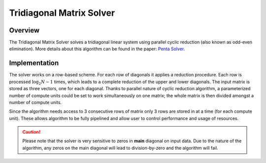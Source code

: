 

.. 
   Copyright 2019 Xilinx, Inc.
  
   Licensed under the Apache License, Version 2.0 (the "License");
   you may not use this file except in compliance with the License.
   You may obtain a copy of the License at
  
       http://www.apache.org/licenses/LICENSE-2.0
  
   Unless required by applicable law or agreed to in writing, software
   distributed under the License is distributed on an "AS IS" BASIS,
   WITHOUT WARRANTIES OR CONDITIONS OF ANY KIND, either express or implied.
   See the License for the specific language governing permissions and
   limitations under the License.

.. meta::
   :keywords: fintech, Tridiagonal Matrix Solver, solver, tridiagonal
   :description: The Tridiagonal Matrix Solver solves a tridiagonal linear system using parallel cyclic reduction also known as odd-even elimination.
   :xlnxdocumentclass: Document
   :xlnxdocumenttype: Tutorials


*************************
Tridiagonal Matrix Solver
*************************

Overview
========

The Tridiagonal Matrix Solver solves a tridiagonal linear system using parallel cyclic reduction (also known as odd-even elimination). More details about this algorithm can be found in the paper: `Penta Solver`_.

.. _`Penta Solver`: https://www.academia.edu/8031041/Parallel_Solution_of_Pentadiagonal_Systems_Using_Generalized_Odd-Even_Elimination

Implementation
==============

The solver works on a row-based scheme. For each row of diagonals it applies a reduction procedure. 
Each row is processed :math:`\log_2N -1` times, which leads to a complete reduction of the upper and lower diagonals.
The input matrix is stored as three vectors, one for each diagonal.
Thanks to parallel nature of cyclic reduction algorithm, a parameterized number of compute units could be set to work simultaneously on one matrix; the whole matrix is then divided amongst a number of compute units. 
 
Since the algorithm needs access to 3 consecutive rows of matrix only 3 rows are stored in at a time (for each compute unit).
These allows algorithm to be fully pipelined and allow user to control performance and usage of resources. 

.. caution::
    Please note that the solver is very sensitive to zeros in **main** diagonal on input data. Due to the nature of the algorithm, any zeros on the main diagonal will lead to division-by-zero and the algorithm will fail.


.. image:: /images/TRSV/TRSV.png
   :alt: Diagram of Tridiagonal Matrix Solver
   :width: 60%
   :align: center
